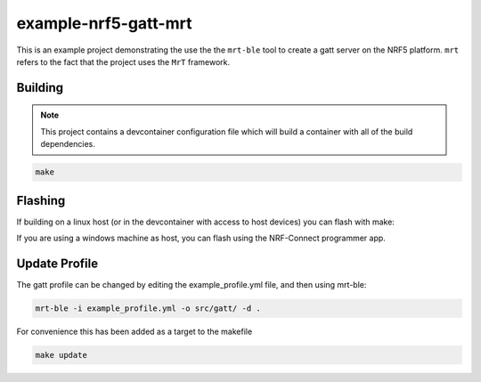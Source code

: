 example-nrf5-gatt-mrt
============================

This is an example project demonstrating the use the the ``mrt-ble`` tool to create a gatt server on the NRF5 platform. ``mrt`` refers to the fact that the project uses the ``MrT`` framework.


.. note: while this can be done in any IDE you prefer, some of notes in the walkthrough assume the project is opened in VS Code.

Building
--------

.. note:: This project contains a devcontainer configuration file which will build a container with all of the build dependencies.

.. code:: bash 
    
    make

Flashing
--------

If building on a linux host (or in the devcontainer with access to host devices) you can flash with make: 

.. code:: bash 
    make flash_softdevice
    make flash


If you are using a windows machine as host, you can flash using the NRF-Connect programmer app.

Update Profile
--------------

The gatt profile can be changed by editing the example_profile.yml file, and then using mrt-ble: 

.. code:: bash 

    mrt-ble -i example_profile.yml -o src/gatt/ -d .

For convenience this has been added as a target to the makefile 

.. code:: bash 

    make update


